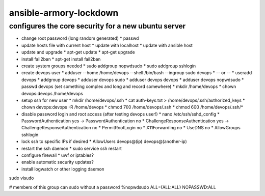 ansible-armory-lockdown
=======================

configures the core security for a new ubuntu server
----------------------------------------------------

*   change root password (long random generated)
    *   passwd
*   update hosts file with current host
    *   update with localhost
    *   update with ansible host
*   update and upgrade
    *   apt-get update
    *   apt-get upgrade
*   install fail2ban
    *   apt-get install fail2ban
*   create system groups needed
    *   sudo addgroup nopwdsudo
    *   sudo addgroup sshlogin
*   create devops user
    *   adduser --home /home/devops --shell /bin/bash --ingroup sudo devops
    *   -- or --
    *   useradd devops
    *   addgroup devops
    *   adduser devops sudo
    *   adduser devops devops
    *   adduser devops nopwdsudo
    *   passwd devops (set something complex and long and record somewhere)
    *   mkdir /home/devops
    *   chown devops:devops /home/devops
*   setup ssh for new user
    *   mkdir /home/devops/.ssh
    *   cat auth-keys.txt > /home/devops/.ssh/authorized_keys
    *   chown devops:devops -R /home/devops
    *   chmod 700 /home/devops/.ssh
    *   chmod 600 /home/devops/.ssh/*
*   disable password login and root access (after testing devops user!)
    *   nano /etc/ssh/sshd_config
    *   PasswordAuthentication yes -> PasswordAuthentication no
    *   ChallengeResponseAuthentication yes -> ChallengeResponseAuthentication no
    *   PermitRootLogin no
    *   X11Forwarding no
    *   UseDNS no
    *   AllowGroups sshlogin
*   lock ssh to specific IPs if desired
    *   AllowUsers devops@(ip) devops@(another-ip)
*   restart the ssh daemon
    *   sudo service ssh restart
*   configure firewall
    *   uwf or iptables?
*   enable automatic security updates?
*   install logwatch or other logging daemon



sudo visudo

# members of this group can sudo without a password
%nopwdsudo   ALL=(ALL:ALL) NOPASSWD:ALL
